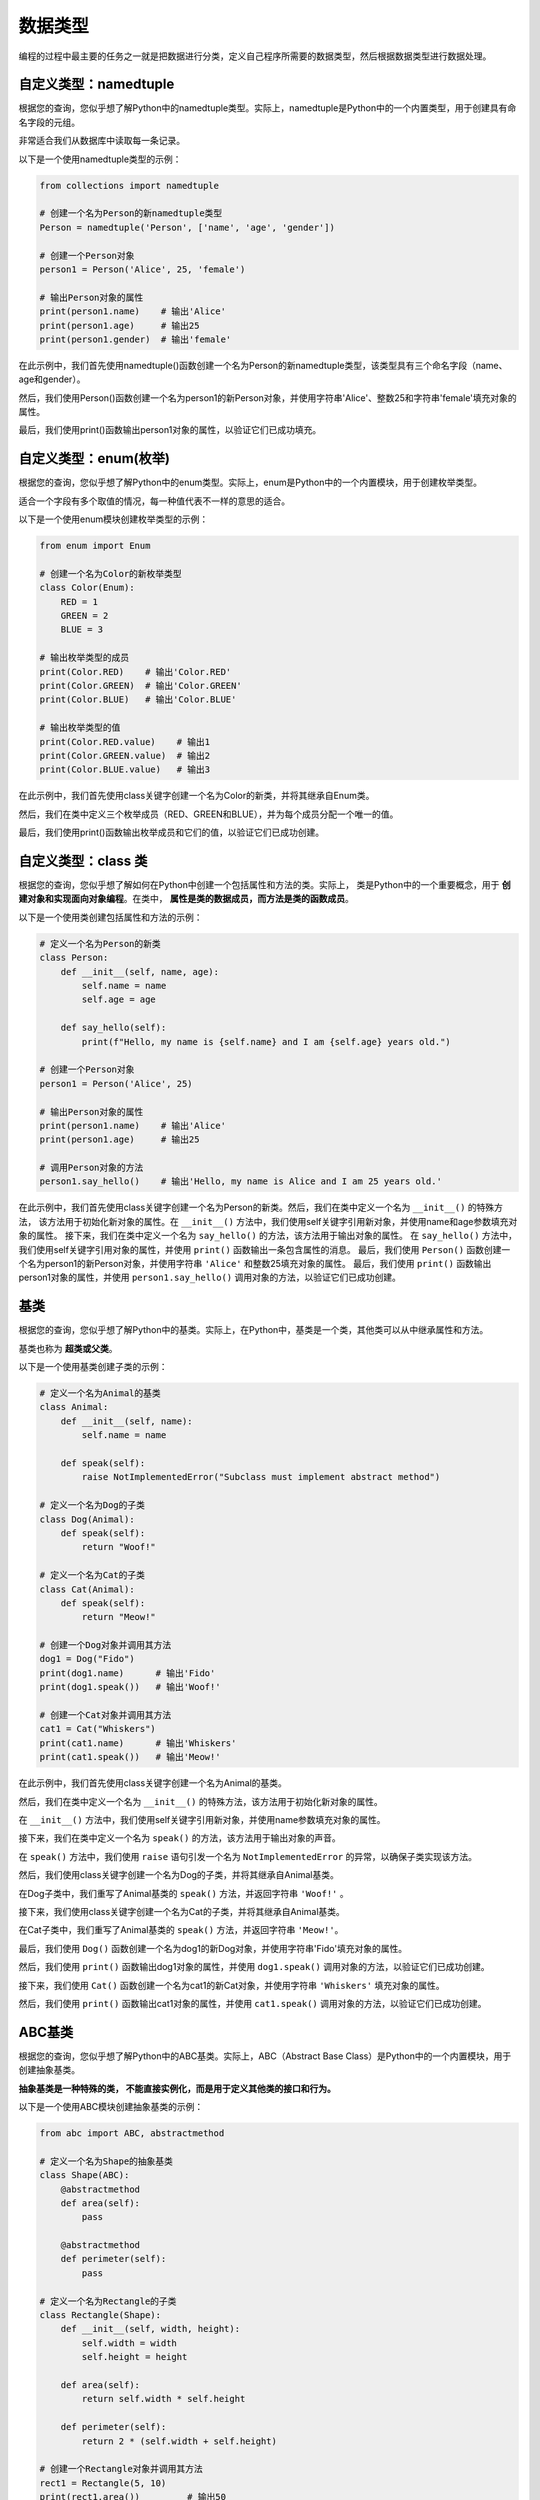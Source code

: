 ===============
数据类型
===============

编程的过程中最主要的任务之一就是把数据进行分类，定义自己程序所需要的数据类型，然后根据数据类型进行数据处理。

自定义类型：namedtuple
=======================

根据您的查询，您似乎想了解Python中的namedtuple类型。实际上，namedtuple是Python中的一个内置类型，用于创建具有命名字段的元组。

非常适合我们从数据库中读取每一条记录。

以下是一个使用namedtuple类型的示例：

.. code-block:: python3

    from collections import namedtuple

    # 创建一个名为Person的新namedtuple类型
    Person = namedtuple('Person', ['name', 'age', 'gender'])

    # 创建一个Person对象
    person1 = Person('Alice', 25, 'female')

    # 输出Person对象的属性
    print(person1.name)    # 输出'Alice'
    print(person1.age)     # 输出25
    print(person1.gender)  # 输出'female'

在此示例中，我们首先使用namedtuple()函数创建一个名为Person的新namedtuple类型，该类型具有三个命名字段（name、age和gender）。

然后，我们使用Person()函数创建一个名为person1的新Person对象，并使用字符串'Alice'、整数25和字符串'female'填充对象的属性。

最后，我们使用print()函数输出person1对象的属性，以验证它们已成功填充。

自定义类型：enum(枚举)
===========================

根据您的查询，您似乎想了解Python中的enum类型。实际上，enum是Python中的一个内置模块，用于创建枚举类型。

适合一个字段有多个取值的情况，每一种值代表不一样的意思的适合。

以下是一个使用enum模块创建枚举类型的示例：

.. code-block:: python3

    from enum import Enum

    # 创建一个名为Color的新枚举类型
    class Color(Enum):
        RED = 1
        GREEN = 2
        BLUE = 3

    # 输出枚举类型的成员
    print(Color.RED)    # 输出'Color.RED'
    print(Color.GREEN)  # 输出'Color.GREEN'
    print(Color.BLUE)   # 输出'Color.BLUE'

    # 输出枚举类型的值
    print(Color.RED.value)    # 输出1
    print(Color.GREEN.value)  # 输出2
    print(Color.BLUE.value)   # 输出3

在此示例中，我们首先使用class关键字创建一个名为Color的新类，并将其继承自Enum类。

然后，我们在类中定义三个枚举成员（RED、GREEN和BLUE），并为每个成员分配一个唯一的值。

最后，我们使用print()函数输出枚举成员和它们的值，以验证它们已成功创建。


自定义类型：class 类
======================

根据您的查询，您似乎想了解如何在Python中创建一个包括属性和方法的类。实际上，
类是Python中的一个重要概念，用于 **创建对象和实现面向对象编程**。在类中， **属性是类的数据成员，而方法是类的函数成员**。

以下是一个使用类创建包括属性和方法的示例：

.. code-block:: python3

    # 定义一个名为Person的新类
    class Person:
        def __init__(self, name, age):
            self.name = name
            self.age = age

        def say_hello(self):
            print(f"Hello, my name is {self.name} and I am {self.age} years old.")

    # 创建一个Person对象
    person1 = Person('Alice', 25)

    # 输出Person对象的属性
    print(person1.name)    # 输出'Alice'
    print(person1.age)     # 输出25

    # 调用Person对象的方法
    person1.say_hello()    # 输出'Hello, my name is Alice and I am 25 years old.'


在此示例中，我们首先使用class关键字创建一个名为Person的新类。然后，我们在类中定义一个名为 ``__init__()`` 的特殊方法，
该方法用于初始化新对象的属性。在 ``__init__()`` 方法中，我们使用self关键字引用新对象，并使用name和age参数填充对象的属性。
接下来，我们在类中定义一个名为 ``say_hello()`` 的方法，该方法用于输出对象的属性。
在 ``say_hello()`` 方法中，我们使用self关键字引用对象的属性，并使用 ``print()`` 函数输出一条包含属性的消息。
最后，我们使用 ``Person()`` 函数创建一个名为person1的新Person对象，并使用字符串 ``'Alice'`` 和整数25填充对象的属性。
最后，我们使用 ``print()`` 函数输出person1对象的属性，并使用 ``person1.say_hello()`` 调用对象的方法，以验证它们已成功创建。

基类
=======

根据您的查询，您似乎想了解Python中的基类。实际上，在Python中，基类是一个类，其他类可以从中继承属性和方法。

基类也称为 **超类或父类**。

以下是一个使用基类创建子类的示例：

.. code-block:: python3

    # 定义一个名为Animal的基类
    class Animal:
        def __init__(self, name):
            self.name = name

        def speak(self):
            raise NotImplementedError("Subclass must implement abstract method")

    # 定义一个名为Dog的子类
    class Dog(Animal):
        def speak(self):
            return "Woof!"

    # 定义一个名为Cat的子类
    class Cat(Animal):
        def speak(self):
            return "Meow!"

    # 创建一个Dog对象并调用其方法
    dog1 = Dog("Fido")
    print(dog1.name)      # 输出'Fido'
    print(dog1.speak())   # 输出'Woof!'

    # 创建一个Cat对象并调用其方法
    cat1 = Cat("Whiskers")
    print(cat1.name)      # 输出'Whiskers'
    print(cat1.speak())   # 输出'Meow!'

在此示例中，我们首先使用class关键字创建一个名为Animal的基类。

然后，我们在类中定义一个名为 ``__init__()`` 的特殊方法，该方法用于初始化新对象的属性。

在 ``__init__()`` 方法中，我们使用self关键字引用新对象，并使用name参数填充对象的属性。

接下来，我们在类中定义一个名为 ``speak()`` 的方法，该方法用于输出对象的声音。

在 ``speak()`` 方法中，我们使用 ``raise`` 语句引发一个名为 ``NotImplementedError`` 的异常，以确保子类实现该方法。

然后，我们使用class关键字创建一个名为Dog的子类，并将其继承自Animal基类。

在Dog子类中，我们重写了Animal基类的 ``speak()`` 方法，并返回字符串 ``'Woof!'`` 。

接下来，我们使用class关键字创建一个名为Cat的子类，并将其继承自Animal基类。

在Cat子类中，我们重写了Animal基类的 ``speak()`` 方法，并返回字符串 ``'Meow!'``。

最后，我们使用 ``Dog()`` 函数创建一个名为dog1的新Dog对象，并使用字符串'Fido'填充对象的属性。

然后，我们使用 ``print()``  函数输出dog1对象的属性，并使用 ``dog1.speak()`` 调用对象的方法，以验证它们已成功创建。

接下来，我们使用 ``Cat()`` 函数创建一个名为cat1的新Cat对象，并使用字符串 ``'Whiskers'`` 填充对象的属性。

然后，我们使用 ``print()`` 函数输出cat1对象的属性，并使用 ``cat1.speak()`` 调用对象的方法，以验证它们已成功创建。

ABC基类
======================

根据您的查询，您似乎想了解Python中的ABC基类。实际上，ABC（Abstract Base Class）是Python中的一个内置模块，用于创建抽象基类。

**抽象基类是一种特殊的类， 不能直接实例化，而是用于定义其他类的接口和行为。**

以下是一个使用ABC模块创建抽象基类的示例：

.. code-block:: python3

    from abc import ABC, abstractmethod

    # 定义一个名为Shape的抽象基类
    class Shape(ABC):
        @abstractmethod
        def area(self):
            pass

        @abstractmethod
        def perimeter(self):
            pass

    # 定义一个名为Rectangle的子类
    class Rectangle(Shape):
        def __init__(self, width, height):
            self.width = width
            self.height = height

        def area(self):
            return self.width * self.height

        def perimeter(self):
            return 2 * (self.width + self.height)

    # 创建一个Rectangle对象并调用其方法
    rect1 = Rectangle(5, 10)
    print(rect1.area())         # 输出50
    print(rect1.perimeter())    # 输出30

在此示例中，我们首先使用from关键字导入ABC和 ``abstractmethod`` 类。然后，我们使用 ``class`` 关键字创建一个名为 ``Shape`` 的抽象基类，并在类中定义两个抽象方法（ ``area()和perimeter()`` ）。

在每个抽象方法中，我们使用 **@abstractmethod装饰器** 将方法标记为抽象，并使用 ``pass`` 语句占位符来指示子类必须实现该方法。

接下来，我们使用 ``class`` 关键字创建一个名为Rectangle的子类，并将其继承自Shape抽象基类。

在Rectangle子类中，我们重写了Shape抽象基类的 ``area()和perimeter()`` 方法，并返回矩形的面积和周长。

最后，我们使用 ``Rectangle()`` 函数创建一个名为rect1的新Rectangle对象，并使用整数5和10填充对象的属性。

然后，我们使用 ``print()``函数输出rect1对象的属性，并使用 ``rect1.area()和rect1.perimeter()`` 调用对象的方法，以验证它们已成功创建。
